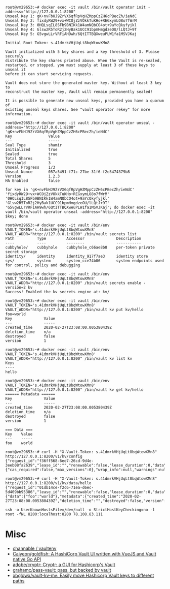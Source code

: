 #+begin_example
root@vm29653:~# docker exec -it vault /bin/vault operator init -address="http://127.0.0.1:8200" 
Unseal Key 1: gK+nvFbHJ9ZrVX6qfRpVgHZMppCzZH6cPBecZh/ieNdC
Unseal Key 2: fixdyRW29+vx+WCOjZzVOkkTuKHo+REGxymLO8o7fWrM
Unseal Key 3: 0HQLsqIL8SFb9BNIKk1W4amNQbCO4ot+9aYcQkyfyjkl
Unseal Key 4: Glsw2R5ToR2j2HyBak1UCC91bpmHmgdzeOU/lLQtJ+9T
Unseal Key 5: G5vgwLLrVRFiAH9wh/6QtITTBQXweuPLW1fa1MSVJKaj

Initial Root Token: s.41dmrkVHjUqLt8bqWtowXMn8

Vault initialized with 5 key shares and a key threshold of 3. Please securely
distribute the key shares printed above. When the Vault is re-sealed,
restarted, or stopped, you must supply at least 3 of these keys to unseal it
before it can start servicing requests.

Vault does not store the generated master key. Without at least 3 key to
reconstruct the master key, Vault will remain permanently sealed!

It is possible to generate new unseal keys, provided you have a quorum of
existing unseal keys shares. See "vault operator rekey" for more information.

root@vm29653:~# docker exec -it vault /bin/vault operator unseal -address="http://127.0.0.1:8200" 'gK+nvFbHJ9ZrVX6qfRpVgHZMppCzZH6cPBecZh/ieNdC'
Key                Value
---                -----
Seal Type          shamir
Initialized        true
Sealed             true
Total Shares       5
Threshold          3
Unseal Progress    1/3
Unseal Nonce       057a5491-f71c-27be-31f6-f2e3474379b8
Version            1.2.3
HA Enabled         false

for key in 'gK+nvFbHJ9ZrVX6qfRpVgHZMppCzZH6cPBecZh/ieNdC' 'fixdyRW29+vx+WCOjZzVOkkTuKHo+REGxymLO8o7fWrM' '0HQLsqIL8SFb9BNIKk1W4amNQbCO4ot+9aYcQkyfyjkl' 'Glsw2R5ToR2j2HyBak1UCC91bpmHmgdzeOU/lLQtJ+9T' 'G5vgwLLrVRFiAH9wh/6QtITTBQXweuPLW1fa1MSVJKaj'; do docker exec -it vault /bin/vault operator unseal -address="http://127.0.0.1:8200" $key; done

root@vm29653:~# docker exec -it vault /bin/env VAULT_TOKEN='s.41dmrkVHjUqLt8bqWtowXMn8' VAULT_ADDR="http://127.0.0.1:8200" /bin/vault secrets list
Path          Type         Accessor              Description
----          ----         --------              -----------
cubbyhole/    cubbyhole    cubbyhole_c66ae8b8    per-token private secret storage
identity/     identity     identity_917f7ae3     identity store
sys/          system       system_cce74b06       system endpoints used for control, policy and debugging

root@vm29653:~# docker exec -it vault /bin/env VAULT_TOKEN='s.41dmrkVHjUqLt8bqWtowXMn8' VAULT_ADDR="http://127.0.0.1:8200" /bin/vault secrets enable -version=2 kv
Success! Enabled the kv secrets engine at: kv/

root@vm29653:~# docker exec -it vault /bin/env VAULT_TOKEN='s.41dmrkVHjUqLt8bqWtowXMn8' VAULT_ADDR="http://127.0.0.1:8200" /bin/vault kv put kv/hello foo=world
Key              Value
---              -----
created_time     2020-02-27T23:08:00.005380439Z
deletion_time    n/a
destroyed        false
version          1

root@vm29653:~# docker exec -it vault /bin/env VAULT_TOKEN='s.41dmrkVHjUqLt8bqWtowXMn8' VAULT_ADDR="http://127.0.0.1:8200" /bin/vault kv list kv
Keys
----
hello

root@vm29653:~# docker exec -it vault /bin/env VAULT_TOKEN='s.41dmrkVHjUqLt8bqWtowXMn8' VAULT_ADDR="http://127.0.0.1:8200" /bin/vault kv get kv/hello
====== Metadata ======
Key              Value
---              -----
created_time     2020-02-27T23:08:00.005380439Z
deletion_time    n/a
destroyed        false
version          1

=== Data ===
Key    Value
---    -----
foo    world

root@vm29653:~# curl -H "X-Vault-Token: s.41dmrkVHjUqLt8bqWtowXMn8" http://127.0.0.1:8200/v1/kv/config
{"request_id":"f36ff568-6ee7-26cd-9d4e-3eeb08fa2639","lease_id":"","renewable":false,"lease_duration":0,"data":{"cas_required":false,"max_versions":0},"wrap_info":null,"warnings":null,"auth":null}

root@vm29653:~# curl -H "X-Vault-Token: s.41dmrkVHjUqLt8bqWtowXMn8" http://127.0.0.1:8200/v1/kv/data/hello
{"request_id":"01db14ce-f2c6-71ea-d6ec-5d409bb95386","lease_id":"","renewable":false,"lease_duration":0,"data":{"data":{"foo":"world"},"metadata":{"created_time":"2020-02-27T23:08:00.005380439Z","deletion_time":"","destroyed":false,"version":1}},"wrap_info":null,"warnings":null,"auth":null}

ssh -o UserKnownHostsFile=/dev/null -o StrictHostKeyChecking=no -l root -fNL 8200:localhost:8200 78.108.83.111
#+end_example

* Misc

- [[https://github.com/channable/vaultenv][channable / vaultenv]]
- [[https://github.com/Caiyeon/goldfish][Caiyeon/goldfish: A HashiCorp Vault UI written with VueJS and Vault native Go API]]
- [[https://github.com/adobe/cryptr][adobe/cryptr: Cryptr: a GUI for Hashicorp's Vault]]
- [[https://github.com/grahamc/pass-vault][grahamc/pass-vault: pass, but backed by vault]]
- [[https://github.com/xbglowx/vault-kv-mv][xbglowx/vault-kv-mv: Easily move Hashicorp Vault keys to different paths]]
